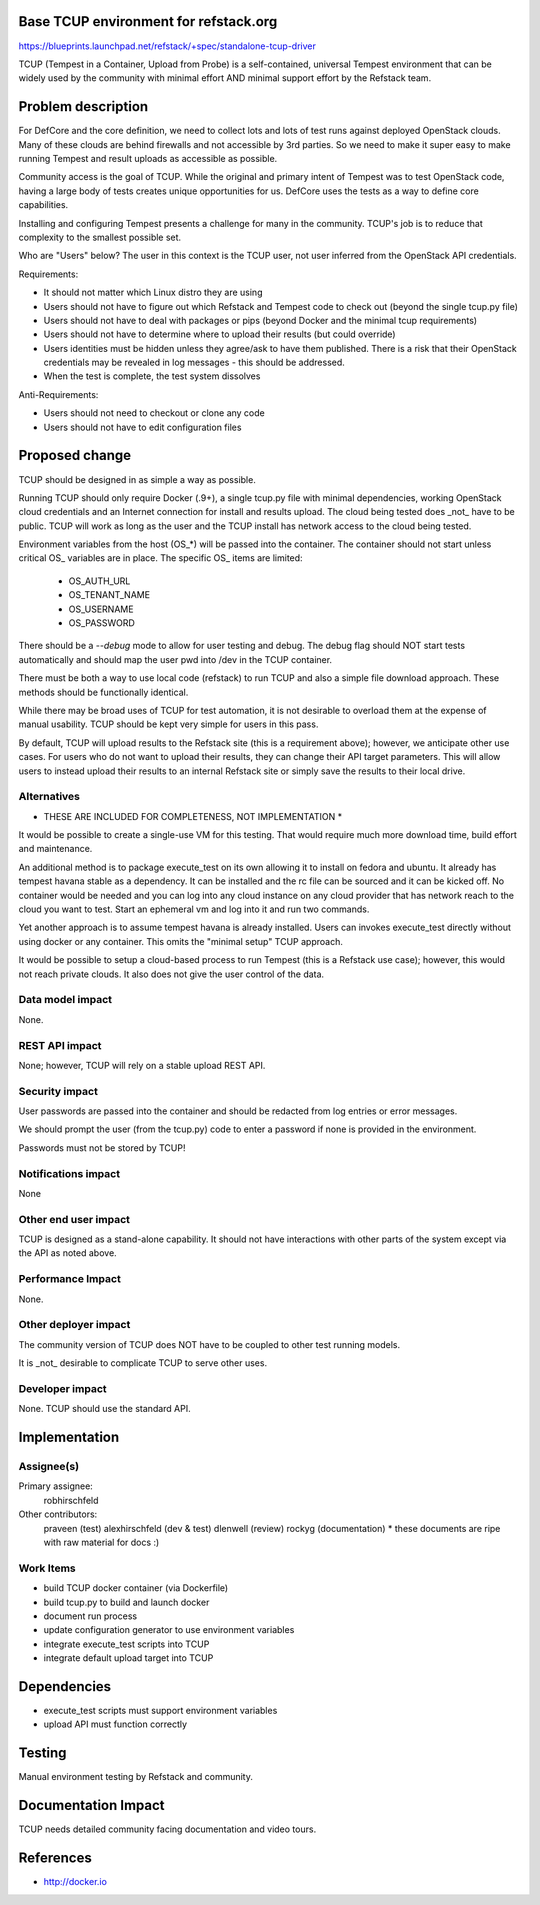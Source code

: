 Base TCUP environment for refstack.org
==========================================
https://blueprints.launchpad.net/refstack/+spec/standalone-tcup-driver

TCUP (Tempest in a Container, Upload from Probe) is a self-contained, universal Tempest environment that can be widely used by the community with minimal effort AND minimal support effort by the Refstack team.

Problem description
===================

For DefCore and the core definition, we need to collect lots and lots of test runs against deployed OpenStack clouds.  Many of these clouds are behind firewalls and not accessible by 3rd parties.  So we need to make it super easy to make running Tempest and result uploads as accessible as possible.

Community access is the goal of TCUP.  While the original and primary intent of Tempest was to test OpenStack code, having a large body of tests creates unique opportunities for us.  DefCore uses the tests as a way to define core capabilities.

Installing and configuring Tempest presents a challenge for many in the community.  TCUP's job is to reduce that complexity to the smallest possible set.

Who are "Users" below?  The user in this context is the TCUP user, not user inferred from the OpenStack API credentials.

Requirements:

* It should not matter which Linux distro they are using
* Users should not have to figure out which Refstack and Tempest code to check out (beyond the single tcup.py file)
* Users should not have to deal with packages or pips (beyond Docker and the minimal tcup requirements)
* Users should not have to determine where to upload their results (but could override)
* Users identities must be hidden unless they agree/ask to have them published.  There is a risk that their OpenStack credentials may be revealed in log messages - this should be addressed.
* When the test is complete, the test system dissolves

Anti-Requirements:

* Users should not need to checkout or clone any code
* Users should not have to edit configuration files

.. image:: https://wiki.openstack.org/w/images/f/f4/Tcup_flow.png
   :width: 700px
   :alt: TCUP workflow

Proposed change
===============

TCUP should be designed in as simple a way as possible.

Running TCUP should only require Docker (.9+), a single tcup.py file with minimal dependencies, working OpenStack cloud credentials and an Internet connection for install and results upload.  The cloud being tested does _not_ have to be public.  TCUP will work as long as the user and the TCUP install has network access to the cloud being tested.

Environment variables from the host (OS_*) will be passed into the container.  The container should not start unless critical OS_ variables are in place.  The specific OS_ items are limited:

  * OS_AUTH_URL
  * OS_TENANT_NAME
  * OS_USERNAME
  * OS_PASSWORD

There should be a `--debug` mode to allow for user testing and debug.  The debug flag should NOT start tests automatically and should map the user pwd into /dev in the TCUP container.

There must be both a way to use local code (refstack) to run TCUP and also a simple file download approach.  These methods should be functionally identical.

While there may be broad uses of TCUP for test automation, it is not desirable to overload them at the expense of manual usability.  TCUP should be kept very simple for users in this pass.

By default, TCUP will upload results to the Refstack site (this is a requirement above); however, we anticipate other use cases.  For users who do not want to upload their results, they can change their API target parameters.  This will allow users to instead upload their results to an internal Refstack site or simply save the results to their local drive.

Alternatives
------------

* THESE ARE INCLUDED FOR COMPLETENESS, NOT IMPLEMENTATION *

It would be possible to create a single-use VM for this testing.  That would require much more download time, build effort and maintenance.

An additional method is to package execute_test on its own allowing it to install on fedora and ubuntu.  It already has tempest havana stable as a dependency.  It can be installed and the rc file can be sourced and it can be kicked off.  No container would be needed and  you can log into any cloud instance on any cloud provider that has network reach to the cloud you want to test. Start an ephemeral vm and log into it and run two commands.

Yet another approach is to assume tempest havana is already installed.  Users can invokes execute_test directly without using docker or any container.  This omits the "minimal setup" TCUP approach.

It would be possible to setup a cloud-based process to run Tempest (this is a Refstack use case); however, this would not reach private clouds.  It also does not give the user control of the data.

Data model impact
-----------------

None.

REST API impact
---------------

None; however, TCUP will rely on a stable upload REST API.


Security impact
---------------

User passwords are passed into the container and should be redacted from log entries or error messages.

We should prompt the user (from the tcup.py) code to enter a password if none is provided in the environment.

Passwords must not be stored by TCUP!


Notifications impact
--------------------

None

Other end user impact
---------------------

TCUP is designed as a stand-alone capability.  It should not have interactions with other parts of the system except via the API as noted above.

Performance Impact
------------------

None.

Other deployer impact
---------------------

The community version of TCUP does NOT have to be coupled to other test running models.

It is _not_ desirable to complicate TCUP to serve other uses.

Developer impact
----------------

None.  TCUP should use the standard API.

Implementation
==============

Assignee(s)
-----------

Primary assignee:
  robhirschfeld

Other contributors:
  praveen (test)
  alexhirschfeld (dev & test)
  dlenwell (review)
  rockyg (documentation) * these documents are ripe with raw material for docs :)

Work Items
----------

* build TCUP docker container (via Dockerfile)
* build tcup.py to build and launch docker
* document run process
* update configuration generator to use environment variables
* integrate execute_test scripts into TCUP
* integrate default upload target into TCUP

Dependencies
============

* execute_test scripts must support environment variables
* upload API must function correctly

Testing
=======

Manual environment testing by Refstack and community.

Documentation Impact
====================

TCUP needs detailed community facing documentation and video tours.

References
==========

* http://docker.io
